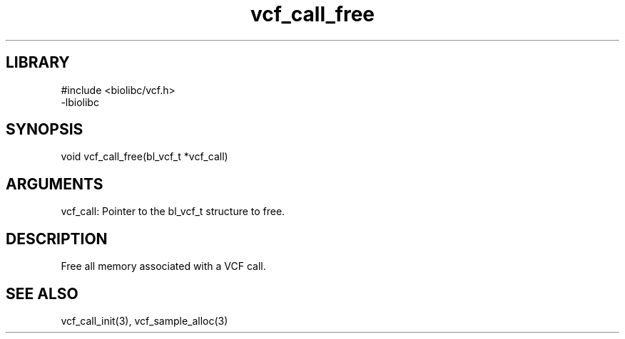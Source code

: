 \" Generated by c2man from vcf_call_free.c
.TH vcf_call_free 3

.SH LIBRARY
\" Indicate #includes, library name, -L and -l flags
.nf
.na
#include <biolibc/vcf.h>
-lbiolibc
.ad
.fi

\" Convention:
\" Underline anything that is typed verbatim - commands, etc.
.SH SYNOPSIS
.PP
.nf 
.na
void    vcf_call_free(bl_vcf_t *vcf_call)
.ad
.fi

.SH ARGUMENTS
.nf
.na
vcf_call:   Pointer to the bl_vcf_t structure to free.
.ad
.fi

.SH DESCRIPTION

Free all memory associated with a VCF call.

.SH SEE ALSO

vcf_call_init(3), vcf_sample_alloc(3)


